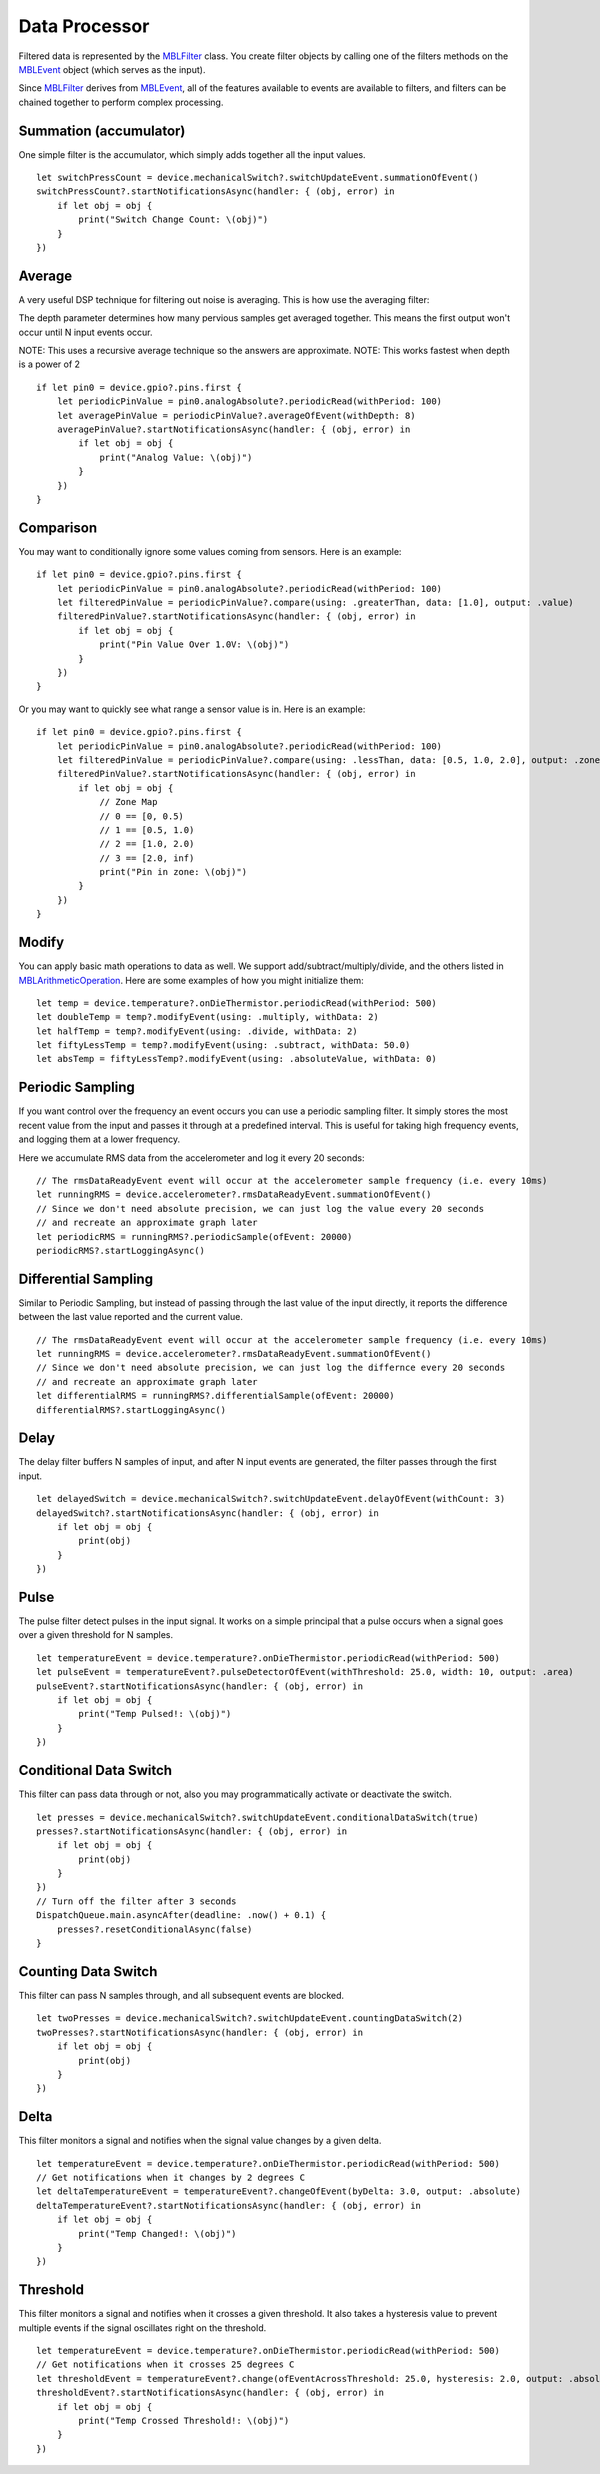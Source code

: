 .. highlight:: swift

Data Processor
==============

Filtered data is represented by the `MBLFilter <https://www.mbientlab.com/docs/metawear/ios/latest/Classes/MBLFilter.html>`_ class.  You create filter objects by calling one of the filters methods on the `MBLEvent <https://www.mbientlab.com/docs/metawear/ios/latest/Classes/MBLEvent.html>`_ object (which serves as the input).

Since `MBLFilter <https://www.mbientlab.com/docs/metawear/ios/latest/Classes/MBLFilter.html>`_ derives from `MBLEvent <https://www.mbientlab.com/docs/metawear/ios/latest/Classes/MBLEvent.html>`_, all of the features available to events are available to filters, and filters can be chained together to perform complex processing.

Summation (accumulator)
-----------------------

One simple filter is the accumulator, which simply adds together all the input values.

::

    let switchPressCount = device.mechanicalSwitch?.switchUpdateEvent.summationOfEvent()
    switchPressCount?.startNotificationsAsync(handler: { (obj, error) in
        if let obj = obj {
            print("Switch Change Count: \(obj)")
        }
    })

Average
-------

A very useful DSP technique for filtering out noise is averaging.  This is how use the averaging filter:

The depth parameter determines how many pervious samples get averaged together.  This means the first output won't occur until N input events occur.

NOTE: This uses a recursive average technique so the answers are approximate.
NOTE: This works fastest when depth is a power of 2

::

    if let pin0 = device.gpio?.pins.first {
        let periodicPinValue = pin0.analogAbsolute?.periodicRead(withPeriod: 100)
        let averagePinValue = periodicPinValue?.averageOfEvent(withDepth: 8)
        averagePinValue?.startNotificationsAsync(handler: { (obj, error) in
            if let obj = obj {
                print("Analog Value: \(obj)")
            }
        })
    }

Comparison
----------

You may want to conditionally ignore some values coming from sensors.  Here is an example:

::

    if let pin0 = device.gpio?.pins.first {
        let periodicPinValue = pin0.analogAbsolute?.periodicRead(withPeriod: 100)
        let filteredPinValue = periodicPinValue?.compare(using: .greaterThan, data: [1.0], output: .value)
        filteredPinValue?.startNotificationsAsync(handler: { (obj, error) in
            if let obj = obj {
                print("Pin Value Over 1.0V: \(obj)")
            }
        })
    }

Or you may want to quickly see what range a sensor value is in.  Here is an example:

::

    if let pin0 = device.gpio?.pins.first {
        let periodicPinValue = pin0.analogAbsolute?.periodicRead(withPeriod: 100)
        let filteredPinValue = periodicPinValue?.compare(using: .lessThan, data: [0.5, 1.0, 2.0], output: .zone)
        filteredPinValue?.startNotificationsAsync(handler: { (obj, error) in
            if let obj = obj {
                // Zone Map
                // 0 == [0, 0.5)
                // 1 == [0.5, 1.0)
                // 2 == [1.0, 2.0)
                // 3 == [2.0, inf)
                print("Pin in zone: \(obj)")
            }
        })
    }

Modify
------

You can apply basic math operations to data as well.  We support add/subtract/multiply/divide, and the others listed in `MBLArithmeticOperation <https://mbientlab.com/docs/metawear/ios/latest/Constants/MBLArithmeticOperation.html>`_. Here are some examples of how you might initialize them:

::

    let temp = device.temperature?.onDieThermistor.periodicRead(withPeriod: 500)
    let doubleTemp = temp?.modifyEvent(using: .multiply, withData: 2)
    let halfTemp = temp?.modifyEvent(using: .divide, withData: 2)
    let fiftyLessTemp = temp?.modifyEvent(using: .subtract, withData: 50.0)
    let absTemp = fiftyLessTemp?.modifyEvent(using: .absoluteValue, withData: 0)

Periodic Sampling
-----------------

If you want control over the frequency an event occurs you can use a periodic sampling filter.  It simply stores the most recent value from the input and passes it through at a predefined interval.  This is useful for taking high frequency events, and logging them at a lower frequency.

Here we accumulate RMS data from the accelerometer and log it every 20 seconds:

::

    // The rmsDataReadyEvent event will occur at the accelerometer sample frequency (i.e. every 10ms)
    let runningRMS = device.accelerometer?.rmsDataReadyEvent.summationOfEvent()
    // Since we don't need absolute precision, we can just log the value every 20 seconds
    // and recreate an approximate graph later
    let periodicRMS = runningRMS?.periodicSample(ofEvent: 20000)
    periodicRMS?.startLoggingAsync()

Differential Sampling
---------------------

Similar to Periodic Sampling, but instead of passing through the last value of the input directly, it reports the difference between the last value reported and the current value.

::

    // The rmsDataReadyEvent event will occur at the accelerometer sample frequency (i.e. every 10ms)
    let runningRMS = device.accelerometer?.rmsDataReadyEvent.summationOfEvent()
    // Since we don't need absolute precision, we can just log the differnce every 20 seconds
    // and recreate an approximate graph later
    let differentialRMS = runningRMS?.differentialSample(ofEvent: 20000)
    differentialRMS?.startLoggingAsync()

Delay
-----

The delay filter buffers N samples of input, and after N input events are generated, the filter passes through the first input.

::

    let delayedSwitch = device.mechanicalSwitch?.switchUpdateEvent.delayOfEvent(withCount: 3)
    delayedSwitch?.startNotificationsAsync(handler: { (obj, error) in
        if let obj = obj {
            print(obj)
        }
    })

Pulse
-----

The pulse filter detect pulses in the input signal.  It works on a simple principal that a pulse occurs when a signal goes over a given threshold for N samples.

::

    let temperatureEvent = device.temperature?.onDieThermistor.periodicRead(withPeriod: 500)
    let pulseEvent = temperatureEvent?.pulseDetectorOfEvent(withThreshold: 25.0, width: 10, output: .area)
    pulseEvent?.startNotificationsAsync(handler: { (obj, error) in
        if let obj = obj {
            print("Temp Pulsed!: \(obj)")
        }
    })

Conditional Data Switch
-----------------------

This filter can pass data through or not, also you may programmatically activate or deactivate the switch.

::

    let presses = device.mechanicalSwitch?.switchUpdateEvent.conditionalDataSwitch(true)
    presses?.startNotificationsAsync(handler: { (obj, error) in
        if let obj = obj {
            print(obj)
        }
    })
    // Turn off the filter after 3 seconds
    DispatchQueue.main.asyncAfter(deadline: .now() + 0.1) {
        presses?.resetConditionalAsync(false)
    }

Counting Data Switch
--------------------

This filter can pass N samples through, and all subsequent events are blocked.

::

    let twoPresses = device.mechanicalSwitch?.switchUpdateEvent.countingDataSwitch(2)
    twoPresses?.startNotificationsAsync(handler: { (obj, error) in
        if let obj = obj {
            print(obj)
        }
    })

Delta
-----

This filter monitors a signal and notifies when the signal value changes by a given delta.

::

    let temperatureEvent = device.temperature?.onDieThermistor.periodicRead(withPeriod: 500)
    // Get notifications when it changes by 2 degrees C
    let deltaTemperatureEvent = temperatureEvent?.changeOfEvent(byDelta: 3.0, output: .absolute)
    deltaTemperatureEvent?.startNotificationsAsync(handler: { (obj, error) in
        if let obj = obj {
            print("Temp Changed!: \(obj)")
        }
    })

Threshold
---------

This filter monitors a signal and notifies when it crosses a given threshold.  It also takes a hysteresis value to prevent multiple events if the signal oscillates right on the threshold.

::

    let temperatureEvent = device.temperature?.onDieThermistor.periodicRead(withPeriod: 500)
    // Get notifications when it crosses 25 degrees C
    let thresholdEvent = temperatureEvent?.change(ofEventAcrossThreshold: 25.0, hysteresis: 2.0, output: .absolute)
    thresholdEvent?.startNotificationsAsync(handler: { (obj, error) in
        if let obj = obj {
            print("Temp Crossed Threshold!: \(obj)")
        }
    })
